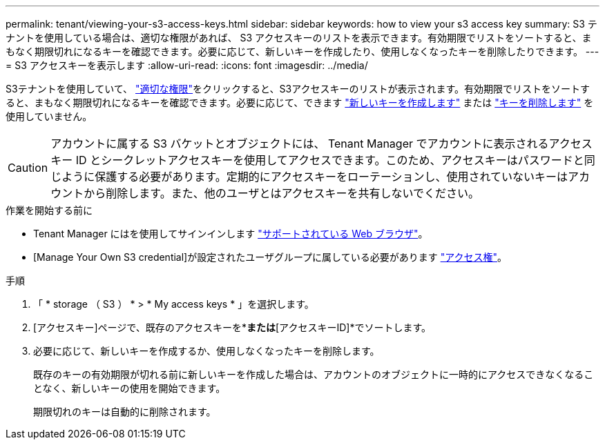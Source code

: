 ---
permalink: tenant/viewing-your-s3-access-keys.html 
sidebar: sidebar 
keywords: how to view your s3 access key 
summary: S3 テナントを使用している場合は、適切な権限があれば、 S3 アクセスキーのリストを表示できます。有効期限でリストをソートすると、まもなく期限切れになるキーを確認できます。必要に応じて、新しいキーを作成したり、使用しなくなったキーを削除したりできます。 
---
= S3 アクセスキーを表示します
:allow-uri-read: 
:icons: font
:imagesdir: ../media/


[role="lead"]
S3テナントを使用していて、 link:tenant-management-permissions.html["適切な権限"]をクリックすると、S3アクセスキーのリストが表示されます。有効期限でリストをソートすると、まもなく期限切れになるキーを確認できます。必要に応じて、できます link:creating-your-own-s3-access-keys.html["新しいキーを作成します"] または link:deleting-your-own-s3-access-keys.html["キーを削除します"] を使用していません。


CAUTION: アカウントに属する S3 バケットとオブジェクトには、 Tenant Manager でアカウントに表示されるアクセスキー ID とシークレットアクセスキーを使用してアクセスできます。このため、アクセスキーはパスワードと同じように保護する必要があります。定期的にアクセスキーをローテーションし、使用されていないキーはアカウントから削除します。また、他のユーザとはアクセスキーを共有しないでください。

.作業を開始する前に
* Tenant Manager にはを使用してサインインします link:../admin/web-browser-requirements.html["サポートされている Web ブラウザ"]。
* [Manage Your Own S3 credential]が設定されたユーザグループに属している必要があります link:tenant-management-permissions.html["アクセス権"]。


.手順
. 「 * storage （ S3 ） * > * My access keys * 」を選択します。
. [アクセスキー]ページで、既存のアクセスキーを*[有効期限]*または*[アクセスキーID]*でソートします。
. 必要に応じて、新しいキーを作成するか、使用しなくなったキーを削除します。
+
既存のキーの有効期限が切れる前に新しいキーを作成した場合は、アカウントのオブジェクトに一時的にアクセスできなくなることなく、新しいキーの使用を開始できます。

+
期限切れのキーは自動的に削除されます。


